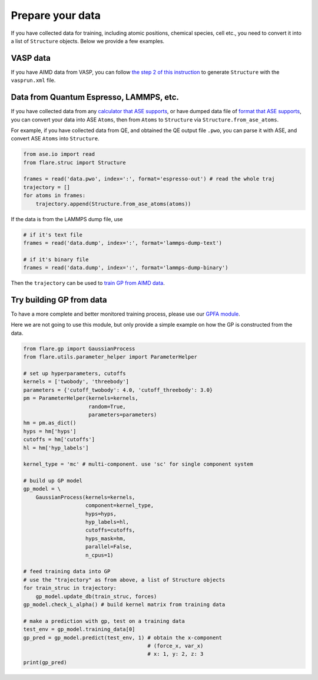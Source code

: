 Prepare your data
=================

If you have collected data for training, including atomic positions, chemical 
species, cell etc., you need to convert it into a list of ``Structure`` objects. 
Below we provide a few examples.


VASP data
---------

If you have AIMD data from VASP, you can follow 
`the step 2 of this instruction <https://flare.readthedocs.io/en/latest/tutorials/gpfa.html>`_
to generate ``Structure`` with the ``vasprun.xml`` file. 


Data from Quantum Espresso, LAMMPS, etc.
----------------------------------------

If you have collected data from any 
`calculator that ASE supports <https://wiki.fysik.dtu.dk/ase/ase/calculators/calculators.html>`_,
or have dumped data file of `format that ASE supports <https://wiki.fysik.dtu.dk/ase/ase/io/io.html>`_,
you can convert your data into ASE ``Atoms``, then from ``Atoms`` to 
``Structure`` via ``Structure.from_ase_atoms``.

For example, if you have collected data from QE, and obtained the QE output file ``.pwo``, 
you can parse it with ASE, and convert ASE ``Atoms`` into ``Structure``.


.. code-block:: python
 
    from ase.io import read
    from flare.struc import Structure

    frames = read('data.pwo', index=':', format='espresso-out') # read the whole traj
    trajectory = []
    for atoms in frames:
        trajectory.append(Structure.from_ase_atoms(atoms))


If the data is from the LAMMPS dump file, use

.. code-block:: python
    
    # if it's text file
    frames = read('data.dump', index=':', format='lammps-dump-text')

    # if it's binary file
    frames = read('data.dump', index=':', format='lammps-dump-binary')


Then the ``trajectory`` can be used to
`train GP from AIMD data <https://flare.readthedocs.io/en/latest/tutorials/gpfa.html>`_.


Try building GP from data
-------------------------

To have a more complete and better monitored training process, please use our 
`GPFA module <https://flare.readthedocs.io/en/latest/tutorials/gpfa.html>`_. 

Here we are not going to use this module, but only provide a simple example on 
how the GP is constructed from the data.

.. code-block:: python

    from flare.gp import GaussianProcess
    from flare.utils.parameter_helper import ParameterHelper

    # set up hyperparameters, cutoffs
    kernels = ['twobody', 'threebody']
    parameters = {'cutoff_twobody': 4.0, 'cutoff_threebody': 3.0}
    pm = ParameterHelper(kernels=kernels, 
                         random=True,
                         parameters=parameters)
    hm = pm.as_dict()
    hyps = hm['hyps']
    cutoffs = hm['cutoffs']
    hl = hm['hyp_labels']

    kernel_type = 'mc' # multi-component. use 'sc' for single component system

    # build up GP model
    gp_model = \
        GaussianProcess(kernels=kernels,
                        component=kernel_type,
                        hyps=hyps,
                        hyp_labels=hl,
                        cutoffs=cutoffs, 
                        hyps_mask=hm,
                        parallel=False, 
                        n_cpus=1)

    # feed training data into GP
    # use the "trajectory" as from above, a list of Structure objects
    for train_struc in trajectory: 
        gp_model.update_db(train_struc, forces)
    gp_model.check_L_alpha() # build kernel matrix from training data

    # make a prediction with gp, test on a training data
    test_env = gp_model.training_data[0]
    gp_pred = gp_model.predict(test_env, 1) # obtain the x-component 
                                            # (force_x, var_x)
                                            # x: 1, y: 2, z: 3
    print(gp_pred)
